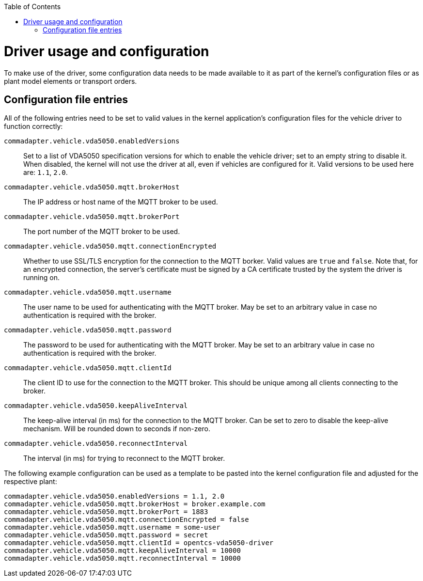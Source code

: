 :toc: macro
ifdef::env-github[]
:tip-caption: :bulb:
:note-caption: :information_source:
:important-caption: :heavy_exclamation_mark:
:caution-caption: :fire:
:warning-caption: :warning:
endif::[]

toc::[]

= Driver usage and configuration

To make use of the driver, some configuration data needs to be made available to it as part of the kernel's configuration files or as plant model elements or transport orders.

== Configuration file entries

All of the following entries need to be set to valid values in the kernel application's configuration files for the vehicle driver to function correctly:

`commadapter.vehicle.vda5050.enabledVersions`::
Set to a list of VDA5050 specification versions for which to enable the vehicle driver; set to an empty string to disable it.
When disabled, the kernel will not use the driver at all, even if vehicles are configured for it.
Valid versions to be used here are: `1.1`, `2.0`.
`commadapter.vehicle.vda5050.mqtt.brokerHost`::
The IP address or host name of the MQTT broker to be used.
`commadapter.vehicle.vda5050.mqtt.brokerPort`::
The port number of the MQTT broker to be used.
`commadapter.vehicle.vda5050.mqtt.connectionEncrypted`::
Whether to use SSL/TLS encryption for the connection to the MQTT borker.
Valid values are `true` and `false`.
Note that, for an encrypted connection, the server's certificate must be signed by a CA certificate trusted by the system the driver is running on.
`commadapter.vehicle.vda5050.mqtt.username`::
The user name to be used for authenticating with the MQTT broker.
May be set to an arbitrary value in case no authentication is required with the broker.
`commadapter.vehicle.vda5050.mqtt.password`::
The password to be used for authenticating with the MQTT broker.
May be set to an arbitrary value in case no authentication is required with the broker.
`commadapter.vehicle.vda5050.mqtt.clientId`::
The client ID to use for the connection to the MQTT broker.
This should be unique among all clients connecting to the broker.
`commadapter.vehicle.vda5050.keepAliveInterval`::
The keep-alive interval (in ms) for the connection to the MQTT broker.
Can be set to zero to disable the keep-alive mechanism.
Will be rounded down to seconds if non-zero.
`commadapter.vehicle.vda5050.reconnectInterval`::
The interval (in ms) for trying to reconnect to the MQTT broker.

The following example configuration can be used as a template to be pasted into the kernel configuration file and adjusted for the respective plant:

```
commadapter.vehicle.vda5050.enabledVersions = 1.1, 2.0
commadapter.vehicle.vda5050.mqtt.brokerHost = broker.example.com
commadapter.vehicle.vda5050.mqtt.brokerPort = 1883
commadapter.vehicle.vda5050.mqtt.connectionEncrypted = false
commadapter.vehicle.vda5050.mqtt.username = some-user
commadapter.vehicle.vda5050.mqtt.password = secret
commadapter.vehicle.vda5050.mqtt.clientId = opentcs-vda5050-driver
commadapter.vehicle.vda5050.mqtt.keepAliveInterval = 10000
commadapter.vehicle.vda5050.mqtt.reconnectInterval = 10000
```
